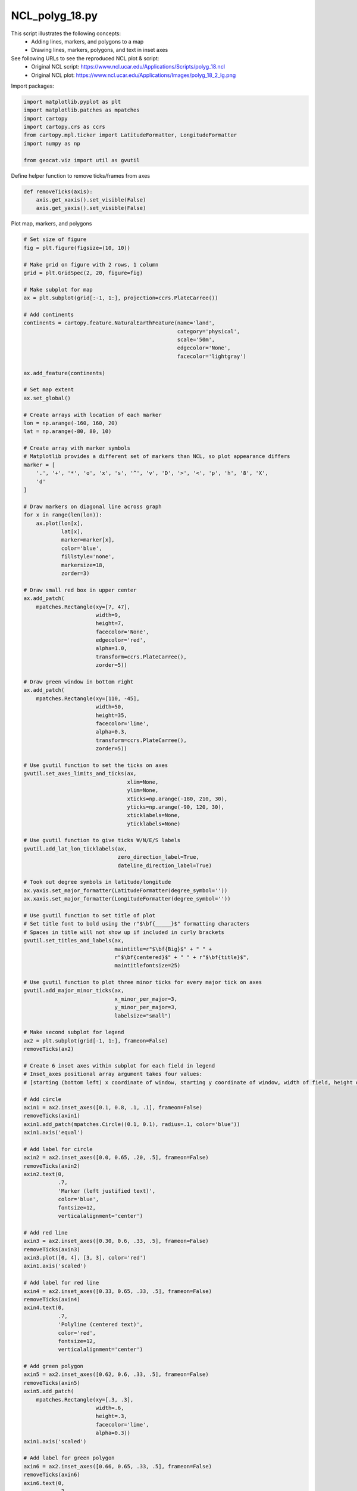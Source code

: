 
.. DO NOT EDIT.
.. THIS FILE WAS AUTOMATICALLY GENERATED BY SPHINX-GALLERY.
.. TO MAKE CHANGES, EDIT THE SOURCE PYTHON FILE:
.. "gallery/Polygons/NCL_polyg_18.py"
.. LINE NUMBERS ARE GIVEN BELOW.

.. only:: html

    .. note::
        :class: sphx-glr-download-link-note

        Click :ref:`here <sphx_glr_download_gallery_Polygons_NCL_polyg_18.py>`
        to download the full example code

.. rst-class:: sphx-glr-example-title

.. _sphx_glr_gallery_Polygons_NCL_polyg_18.py:


NCL_polyg_18.py
===============
This script illustrates the following concepts:
   - Adding lines, markers, and polygons to a map
   - Drawing lines, markers, polygons, and text in inset axes

See following URLs to see the reproduced NCL plot & script:
    - Original NCL script: https://www.ncl.ucar.edu/Applications/Scripts/polyg_18.ncl
    - Original NCL plot: https://www.ncl.ucar.edu/Applications/Images/polyg_18_2_lg.png

.. GENERATED FROM PYTHON SOURCE LINES 14-15

Import packages:

.. GENERATED FROM PYTHON SOURCE LINES 15-25

.. code-block:: default


    import matplotlib.pyplot as plt
    import matplotlib.patches as mpatches
    import cartopy
    import cartopy.crs as ccrs
    from cartopy.mpl.ticker import LatitudeFormatter, LongitudeFormatter
    import numpy as np

    from geocat.viz import util as gvutil








.. GENERATED FROM PYTHON SOURCE LINES 26-27

Define helper function to remove ticks/frames from axes

.. GENERATED FROM PYTHON SOURCE LINES 27-34

.. code-block:: default



    def removeTicks(axis):
        axis.get_xaxis().set_visible(False)
        axis.get_yaxis().set_visible(False)









.. GENERATED FROM PYTHON SOURCE LINES 35-36

Plot map, markers, and polygons

.. GENERATED FROM PYTHON SOURCE LINES 36-194

.. code-block:: default


    # Set size of figure
    fig = plt.figure(figsize=(10, 10))

    # Make grid on figure with 2 rows, 1 column
    grid = plt.GridSpec(2, 20, figure=fig)

    # Make subplot for map
    ax = plt.subplot(grid[:-1, 1:], projection=ccrs.PlateCarree())

    # Add continents
    continents = cartopy.feature.NaturalEarthFeature(name='land',
                                                     category='physical',
                                                     scale='50m',
                                                     edgecolor='None',
                                                     facecolor='lightgray')

    ax.add_feature(continents)

    # Set map extent
    ax.set_global()

    # Create arrays with location of each marker
    lon = np.arange(-160, 160, 20)
    lat = np.arange(-80, 80, 10)

    # Create array with marker symbols
    # Matplotlib provides a different set of markers than NCL, so plot appearance differs
    marker = [
        '.', '+', '*', 'o', 'x', 's', '^', 'v', 'D', '>', '<', 'p', 'h', '8', 'X',
        'd'
    ]

    # Draw markers on diagonal line across graph
    for x in range(len(lon)):
        ax.plot(lon[x],
                lat[x],
                marker=marker[x],
                color='blue',
                fillstyle='none',
                markersize=18,
                zorder=3)

    # Draw small red box in upper center
    ax.add_patch(
        mpatches.Rectangle(xy=[7, 47],
                           width=9,
                           height=7,
                           facecolor='None',
                           edgecolor='red',
                           alpha=1.0,
                           transform=ccrs.PlateCarree(),
                           zorder=5))

    # Draw green window in bottom right
    ax.add_patch(
        mpatches.Rectangle(xy=[110, -45],
                           width=50,
                           height=35,
                           facecolor='lime',
                           alpha=0.3,
                           transform=ccrs.PlateCarree(),
                           zorder=5))

    # Use gvutil function to set the ticks on axes
    gvutil.set_axes_limits_and_ticks(ax,
                                     xlim=None,
                                     ylim=None,
                                     xticks=np.arange(-180, 210, 30),
                                     yticks=np.arange(-90, 120, 30),
                                     xticklabels=None,
                                     yticklabels=None)

    # Use gvutil function to give ticks W/N/E/S labels
    gvutil.add_lat_lon_ticklabels(ax,
                                  zero_direction_label=True,
                                  dateline_direction_label=True)

    # Took out degree symbols in latitude/longitude
    ax.yaxis.set_major_formatter(LatitudeFormatter(degree_symbol=''))
    ax.xaxis.set_major_formatter(LongitudeFormatter(degree_symbol=''))

    # Use gvutil function to set title of plot
    # Set title font to bold using the r"$\bf{_____}$" formatting characters
    # Spaces in title will not show up if included in curly brackets
    gvutil.set_titles_and_labels(ax,
                                 maintitle=r"$\bf{Big}$" + " " +
                                 r"$\bf{centered}$" + " " + r"$\bf{title}$",
                                 maintitlefontsize=25)

    # Use gvutil function to plot three minor ticks for every major tick on axes
    gvutil.add_major_minor_ticks(ax,
                                 x_minor_per_major=3,
                                 y_minor_per_major=3,
                                 labelsize="small")

    # Make second subplot for legend
    ax2 = plt.subplot(grid[-1, 1:], frameon=False)
    removeTicks(ax2)

    # Create 6 inset axes within subplot for each field in legend
    # Inset_axes positional array argument takes four values:
    # [starting (bottom left) x coordinate of window, starting y coordinate of window, width of field, height of field]

    # Add circle
    axin1 = ax2.inset_axes([0.1, 0.8, .1, .1], frameon=False)
    removeTicks(axin1)
    axin1.add_patch(mpatches.Circle((0.1, 0.1), radius=.1, color='blue'))
    axin1.axis('equal')

    # Add label for circle
    axin2 = ax2.inset_axes([0.0, 0.65, .20, .5], frameon=False)
    removeTicks(axin2)
    axin2.text(0,
               .7,
               'Marker (left justified text)',
               color='blue',
               fontsize=12,
               verticalalignment='center')

    # Add red line
    axin3 = ax2.inset_axes([0.30, 0.6, .33, .5], frameon=False)
    removeTicks(axin3)
    axin3.plot([0, 4], [3, 3], color='red')
    axin1.axis('scaled')

    # Add label for red line
    axin4 = ax2.inset_axes([0.33, 0.65, .33, .5], frameon=False)
    removeTicks(axin4)
    axin4.text(0,
               .7,
               'Polyline (centered text)',
               color='red',
               fontsize=12,
               verticalalignment='center')

    # Add green polygon
    axin5 = ax2.inset_axes([0.62, 0.6, .33, .5], frameon=False)
    removeTicks(axin5)
    axin5.add_patch(
        mpatches.Rectangle(xy=[.3, .3],
                           width=.6,
                           height=.3,
                           facecolor='lime',
                           alpha=0.3))
    axin1.axis('scaled')

    # Add label for green polygon
    axin6 = ax2.inset_axes([0.66, 0.65, .33, .5], frameon=False)
    removeTicks(axin6)
    axin6.text(0,
               .7,
               'Polygon (right justified text)',
               color='lime',
               fontsize=12,
               verticalalignment='center')

    plt.show()



.. image:: /gallery/Polygons/images/sphx_glr_NCL_polyg_18_001.png
    :alt: $\bf{Big}$ $\bf{centered}$ $\bf{title}$
    :class: sphx-glr-single-img






.. rst-class:: sphx-glr-timing

   **Total running time of the script:** ( 0 minutes  0.728 seconds)


.. _sphx_glr_download_gallery_Polygons_NCL_polyg_18.py:


.. only :: html

 .. container:: sphx-glr-footer
    :class: sphx-glr-footer-example



  .. container:: sphx-glr-download sphx-glr-download-python

     :download:`Download Python source code: NCL_polyg_18.py <NCL_polyg_18.py>`



  .. container:: sphx-glr-download sphx-glr-download-jupyter

     :download:`Download Jupyter notebook: NCL_polyg_18.ipynb <NCL_polyg_18.ipynb>`


.. only:: html

 .. rst-class:: sphx-glr-signature

    `Gallery generated by Sphinx-Gallery <https://sphinx-gallery.github.io>`_
